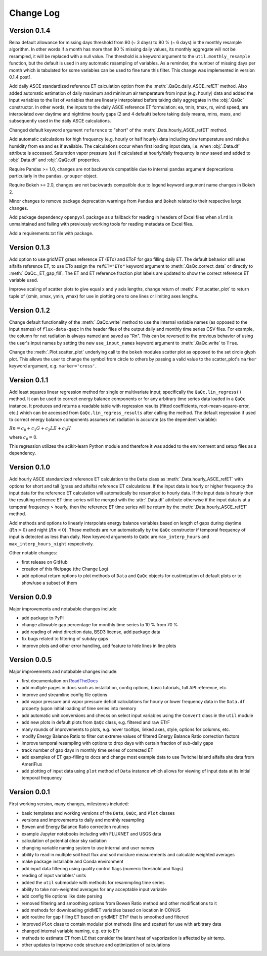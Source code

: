 Change Log
==========


Version 0.1.4
-------------

Relax default allowance for missing days threshold from 90 (~ 3 days) to 80 % (~ 6 days) in the monthly resample algorithm. In other words if a month has more than 80 % missing daily values, its monthly aggregate will not be resampled, it will be replaced with a null value. The threshold is a keyword argument to the ``util.monthly_resample`` function, but the default is used in any automatic resampling of variables. As a reminder, the number of missing days per month which is tabulated for some variables can be used to fine tune this filter. This change was implemented in version 0.1.4.post1. 

Add daily ASCE standardized reference ET calculation option from the :meth:`.QaQc.daily_ASCE_refET` method. Also added automatic estimation of daily maximum and minimum air temperature from input (e.g. hourly) data and added the input variables to the list of variables that are linearly interpolated before taking daily aggregates in the :obj:`.QaQc` constructor. In other words, the inputs to the daily ASCE reference ET formulation: ea, tmin, tmax, rs, wind speed, are interpolated over daytime and nighttime hourly gaps (2 and 4 default) before taking daily means, mins, maxs, and subsequently used in the daily ASCE calculations. 

Changed default keyword argument ``reference`` to "short" of the :meth:`.Data.hourly_ASCE_refET` method.

Add automatic calculations for high frequency (e.g. hourly or half hourly) data including dew temperature and relative humidity from ea and es if available. The calculations occur when first loading input data, i.e. when :obj:`.Data.df` attribute is accessed. Saturation vapor pressure (es) if calculated at hourly/daily frequency is now saved and added to :obj:`.Data.df` and :obj:`.QaQc.df` properties. 

Require Pandas >= 1.0, changes are not backwards compatible due to internal pandas argument deprecations particularly in the ``pandas.grouper`` object. 

Require Bokeh >= 2.0, changes are not backwards compatible due to legend keyword argument name changes in Bokeh 2.

Minor changes to remove package deprecation warnings from ``Pandas`` and ``Bokeh`` related to their respective large changes. 

Add package dependency ``openpyxl`` package as a fallback for reading in headers of Excel files when ``xlrd`` is unmaintained and failing with previously working tools for reading metadata on Excel files. 

Add a requirements.txt file with package.

Version 0.1.3
-------------

Add option to use gridMET grass reference ET (ETo) and EToF for gap filling daily ET. The default behavior still uses alfalfa reference ET, to use ETo assign the ``refET="ETo"`` keyword argument to :meth:`.QaQc.correct_data` or directly to :meth:`.QaQc._ET_gap_fill`. The ET and ET reference fraction plot labels are updated to show the correct reference ET variable used.

Improve scaling of scatter plots to give equal x and y axis lengths, change return of :meth:`.Plot.scatter_plot` to return tuple of (xmin, xmax, ymin, ymax) for use in plotting one to one lines or limiting axes lengths. 

Version 0.1.2
-------------

Change default functionality of the :meth:`.QaQc.write` method to use the internal variable names (as opposed to the input names) of ``flux-data-qaqc`` in the header files of the output daily and monthly time series CSV files. For example, the column for net radiation is always named and saved as "Rn". This can be reversed to the previous behavior of using the user's input names by setting the new ``use_input_names`` keyword argument to :meth:`.QaQc.write` to ``True``. 

Change the :meth:`.Plot.scatter_plot` underlying call to the ``bokeh`` modules scatter plot as opposed to the set circle glyph plot. This allows the user to change the symbol from circle to others by passing a valid value to the scatter_plot's ``marker`` keyword argument, e.g. ``marker='cross'``.

Version 0.1.1
-------------

Add least squares linear regression method for single or multivariate input; specifically the ``QaQc.lin_regress()`` method. It can be used to correct energy balance components or for any arbitrary time series data loaded in a ``QaQc`` instance. It produces and returns a readable table with regression results (fitted coefficients, root-mean-square-error, etc.) which can be accessed from ``QaQc.lin_regress_results`` after calling the method. The default regression if used to correct energy balance components assumes net radiation is accurate (as the dependent variable):

:math:`Rn = c_0 + c_1 G + c_2 LE + c_3 H`

where :math:`c_0 = 0`.

This regression utilizes the scikit-learn Python module and therefore it was added to the environment and setup files as a dependency.

Version 0.1.0
-------------

Add hourly ASCE standardized reference ET calculation to the ``Data`` class as :meth:`.Data.hourly_ASCE_refET` with options for short and tall (grass and alfalfa) reference ET calculations. If the input data is hourly or higher frequency the input data for the reference ET calculation will automatically be resampled to hourly data. If the input data is hourly then the resulting reference ET time series will be merged with the :attr:`.Data.df` attribute otherwise if the input data is at a temporal frequency > hourly, then the reference ET time series will be return by the :meth:`.Data.hourly_ASCE_refET` method. 

Add methods and options to linearly interpolate energy balance variables based on length of gaps during daytime (:math:`Rn > 0`) and night (:math:`Rn < 0`). These methods are run automatically by the ``QaQc`` constructor if temporal frequency of input is detected as less than daily. New keyword arguments to ``QaQc`` are ``max_interp_hours`` and ``max_interp_hours_night`` respectively.

Other notable changes:

* first release on GitHub
* creation of this file/page (the Change Log)
* add optional return options to plot methods of ``Data`` and ``QaQc`` objects for custimization of default plots or to show/use a subset of them

Version 0.0.9
-------------

Major improvements and notabable changes include:

* add package to PyPI
* change allowable gap percentage for monthly time series to 10 % from 70 %
* add reading of wind direction data, BSD3 license, add package data
* fix bugs related to filtering of subday gaps
* improve plots and other error handling, add feature to hide lines in line plots

Version 0.0.5
-------------

Major improvements and notabable changes include:

* first documentation on `ReadTheDocs <https://flux-data-qaqc.readthedocs.io/en/latest/>`__
* add multiple pages in docs such as installation, config options, basic tutorials, full API reference, etc. 
* improve and streamline config file options
* add vapor pressure and vapor pressure deficit calculations for hourly or lower frequency data in the ``Data.df`` property (upon initial loading of time series into memory
* add automatic unit conversions and checks on select input variables using the ``Convert`` class in the ``util`` module
* add new plots in default plots from ``QaQc`` class, e.g. filtered and raw ETrF
* many rounds of improvements to plots, e.g. hover tooltips, linked axes, style, options for columns, etc. 
* modify Energy Balance Ratio to filter out extreme values of filtered Energy Balance Ratio correction factors
* improve temporal resampling with options to drop days with certain fraction of sub-daily gaps
* track number of gap days in monthly time series of corrected ET 
* add examples of ET gap-filling to docs and change most example data to use Twitchel Island alfalfa site data from AmeriFlux
* add plotting of input data using ``plot`` method of ``Data`` instance which allows for viewing of input data at its initial temporal frequency


Version 0.0.1
-------------

First working version, many changes, milestones included: 

* basic templates and working versions of the ``Data``, ``QaQc``, and ``Plot`` classes 
* versions and improvements to daily and monthly resampling 
* Bowen and Energy Balance Ratio correction routines 
* example Jupyter notebooks including with FLUXNET and USGS data 
* calculation of potential clear sky radiation 
* changing variable naming system to use internal and user names 
* ability to read in multiple soil heat flux and soil moisture measurements and calculate weighted averages 
* make package installable and Conda environment
* add input data filtering using quality control flags (numeric threshold and flags)
* reading of input variables' units
* added the ``util`` submodule with methods for resammpling time series
* ability to take non-weighted averages for any acceptable input variable
* add config file options like date parsing
* removed filtering and smoothing options from Bowen Ratio method and other modifications to it
* add methods for downloading gridMET variables based on location in CONUS
* add routine for gap filling ET based on gridMET ETrF that is smoothed and filtered
* improved ``Plot`` class to contain modular plot methods (line and scatter) for use with arbitrary data
* changed internal variable naming, e.g. etr to ETr
* methods to estimate ET from LE that consider the latent heat of vaporization is affected by air temp.
* other updates to improve code structure and optimization of calculations
